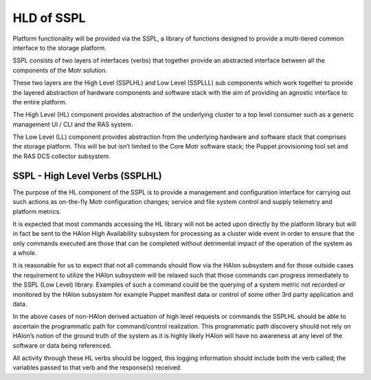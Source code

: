 ============
HLD of SSPL
============

Platform functionality will be provided via the SSPL, a library of functions designed to provide a multi-tiered common interface to the storage platform.

SSPL consists of two layers of interfaces (verbs) that together provide an abstracted interface between all the components of the Motr solution.

These two layers are the High Level (SSPLHL) and Low Level (SSPLLL) sub components which work together to provide the layered abstraction of hardware components and software stack with the aim of providing an agnostic interface to the entire platform.

The High Level (HL) component provides abstraction of the underlying cluster to a top level consumer such as a generic management UI / CLI and the RAS system.

The Low Level (LL) component provides abstraction from the underlying hardware and software stack that comprises the storage platform. This will be but isn’t limited to the Core Motr software stack; the Puppet provisioning tool set and the RAS DCS collector subsystem.

*********************************
SSPL - High Level Verbs (SSPLHL) 
*********************************

The purpose of the HL component of the SSPL is to provide a management and configuration interface for carrying out such actions as on-the-fly Motr configuration changes; service and file system control and supply telemetry and platform metrics.

 
It is expected that most commands accessing the HL library will not be acted upon directly by the platform library but will in fact be sent to the HAlon High Availability subsystem for processing as a cluster wide event in order to ensure that the only commands executed are those that can be completed without detrimental impact of the operation of the system as a whole.

It is reasonable for us to expect that not all commands should flow via the HAlon subsystem and for those outside cases the requirement to utilize the HAlon subsystem will be relaxed such that those commands can progress immediately to the SSPL (Low Level) library. Examples of such a command could be the querying of a system metric not recorded or monitored by the HAlon subsystem for example Puppet manifest data or control of some other 3rd party application and data.

In the above cases of non-HAlon derived actuation of high level requests or commands the SSPLHL should be able to ascertain the programmatic path for command/control realization. This programmatic path discovery should not rely on HAlon’s notion of the ground truth of the system as it is highly likely HAlon will have no awareness at any level of the software or data being referenced. 

All activity through these HL verbs should be logged, this logging information should include both the verb called; the variables passed to that verb and the response(s) received.         
